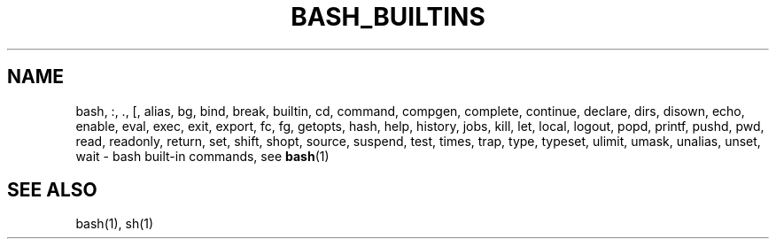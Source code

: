 .\" This is a hack to force bash builtins into the whatis database
.\" and to get the list of builtins to come up with the man command.
.TH BASH_BUILTINS 1 "2004 Apr 20" "GNU Bash-3.0"
.SH NAME
bash, :, ., [, alias, bg, bind, break, builtin, cd, command, compgen, complete, 
continue, declare, dirs, disown, echo, enable, eval, exec, exit,
export, fc, fg, getopts, hash, help, history, jobs, kill,
let, local, logout, popd, printf, pushd, pwd, read, readonly, return, set,
shift, shopt, source, suspend, test, times, trap, type, typeset,
ulimit, umask, unalias, unset, wait \- bash built-in commands, see \fBbash\fR(1)
.SH SEE ALSO
bash(1), sh(1)
